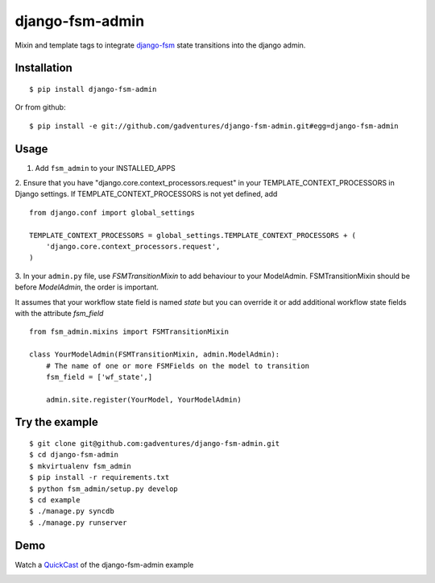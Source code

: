 .. _QuickCast: http://quick.as/aq8fogo
.. _django-fsm: https://github.com/kmmbvnr/django-fsm

===============================
django-fsm-admin
===============================

Mixin and template tags to integrate django-fsm_
state transitions into the django admin.

Installation
------------
::

    $ pip install django-fsm-admin

Or from github:

::

    $ pip install -e git://github.com/gadventures/django-fsm-admin.git#egg=django-fsm-admin

Usage
-----
1. Add ``fsm_admin`` to your INSTALLED_APPS

2. Ensure that you have "django.core.context_processors.request" in your TEMPLATE_CONTEXT_PROCESSORS in Django settings. If TEMPLATE_CONTEXT_PROCESSORS is not yet defined, add
::
    from django.conf import global_settings

    TEMPLATE_CONTEXT_PROCESSORS = global_settings.TEMPLATE_CONTEXT_PROCESSORS + (
        'django.core.context_processors.request',
    )


3. In your ``admin.py`` file, use `FSMTransitionMixin` to add behaviour to your ModelAdmin.
FSMTransitionMixin should be before `ModelAdmin`, the order is important.

It assumes that your workflow state field is named `state` but you can override it
or add additional workflow state fields with the attribute `fsm_field`

::

    from fsm_admin.mixins import FSMTransitionMixin

    class YourModelAdmin(FSMTransitionMixin, admin.ModelAdmin):
        # The name of one or more FSMFields on the model to transition
        fsm_field = ['wf_state',]

        admin.site.register(YourModel, YourModelAdmin)

Try the example
---------------

::

    $ git clone git@github.com:gadventures/django-fsm-admin.git
    $ cd django-fsm-admin
    $ mkvirtualenv fsm_admin
    $ pip install -r requirements.txt
    $ python fsm_admin/setup.py develop
    $ cd example
    $ ./manage.py syncdb
    $ ./manage.py runserver

Demo
----
Watch a QuickCast_ of the django-fsm-admin example

.. image:: http://i.imgur.com/IJuE9Sr.png
    :width: 728px
    :height: 346px
    :target: QuickCast_

